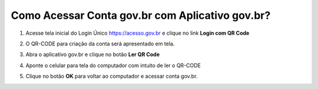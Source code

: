 ﻿Como Acessar Conta gov.br com Aplicativo gov.br?
===============================================

1. Acesse tela inicial do Login Único https://acesso.gov.br e clique no link **Login com QR Code**

.. image:: _images/tela_inicial_com_link_qrcode_marcado_govbr2versao.jpg
   :align: center
   :alt:

2. O QR-CODE para criação da conta será apresentado em tela.    
   
.. image:: _images/apresentacao_qr_code_antes_aplicativo_govbr_autenticacao_conta_govbr2versao.jpg
   :align: center
   :alt:   

3. Abra o aplicativo gov.br e clique no botão **Ler QR Code**

.. image:: _images/tela_inicial_meugov_botao_qr_code_govbr2versao.jpg
   :align: center
   :height: 770 px
   :width: 400 px
   :alt:   

4. Aponte o celular para tela do computador com intuito de ler o QR-CODE   

.. image:: _images/tela_leitura_qr_code_aplicativo_govbr_govbr2versao.jpg
   :align: center
   :height: 770 px
   :width: 400 px
   :alt:     

5. Clique no botão **OK** para voltar ao computador e acessar conta gov.br.

.. image:: _images/tela_instrucoes_autenticacao_qrcode_govbr2versao.jpg
   :align: center
   :height: 770 px
   :width: 400 px
   :alt:
 
.. |site externo| image:: _images/site-ext.gif
            
